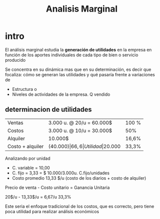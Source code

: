 #+title: Analisis Marginal

* intro
El análisis marginal estudia la *generación de utilidades* en la empresa en
función de los aportes individuales de cada tipo de bien o servicio producido

Se concentra en su dinámica mas que en su determinación, es decir que focaliza:
cómo se generan las utilidades y qué pasaría frente a variaciones de

- Estructura   o
- Niveles de actividades de la empresa.       Q vendido

** determinacion de utilidades

| Ventas           | 3.000 u. @ 20/u = 60.000$ | 100 % |
| Costos           | 3.000 u. @ 10/u = 30.000$ | 50%   |
| Alquiler         | 10.000$                   | 16,6% |
| Costo + alquiler | (40.000$)                 | 66,6% |
| Utilidad         | 20.000$                   | 33,3% |

Analizando por unidad
- C. variable = 10,00
- C. fijo = 3,33 = $ 10.000/3.000u.     C.fijo/unidades
- Costo promedio 13,33 $/u (costo de los diarios + costo de alquiler)

Precio de venta - Costo unitario = Ganancia Unitaria

20$/u - 13,33$/u = 6,67/u 33,3%

Este seria el enfoque tradicional de los costos, que es correcto, pero tiene
poca utilidad para realizar análisis económicos


 
 
 
 
 


             